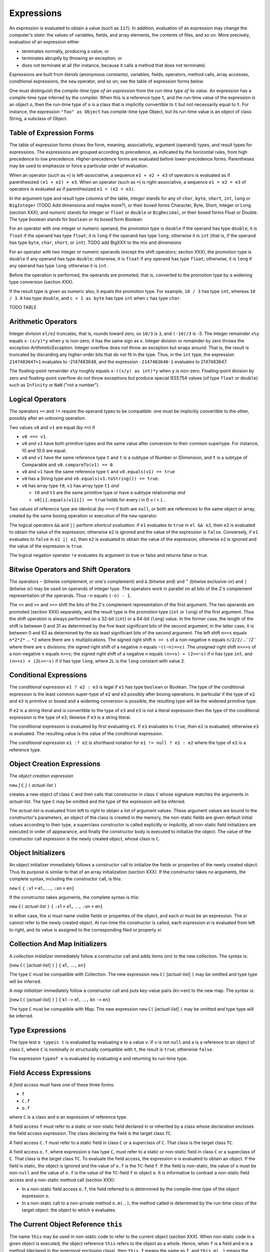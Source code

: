 .. _expressions:

***********
Expressions
***********

.. index:: expressions

An expression is evaluated to obtain a value (such as ``117``). In addition, 
evaluation of an expression may change the computer's *state*: the values of 
variables, fields, and array elements, the contents of files, and so on. More 
precisely, evaluation of an expression either 

* terminates normally, producing a value; or 
* terminates abruptly by throwing an exception; or 
* does not terminate at all (for instance, because it calls a method that does 
  not terminate). 

Expressions are built from *literals* (anonymous constants), variables, fields, 
operators, method calls, array accesses, conditional expressions, the ``new`` 
operator, and so on; see the table of expression forms below. 

One must distinguish the *compile-time type of an expression* from the *run-time 
type of its value*. An expression has a compile-time type inferred by the 
compiler. When this is a reference type ``t``, and the run-time value of the 
expression is an object ``o``, then the run-time type of ``o`` is a class that 
is implicitly convertible to ``t`` but not necessarily equal to ``t``. For 
instance, the expression ``"foo" as Object`` has compile-time type Object, but 
its run-time value is an object of class String, a subclass of Object. 


Table of Expression Forms
=========================


The table of expression forms shows the form, meaning, associativity, argument
(operand) types, and result types for expressions. The expressions are grouped
according to precedence, as indicated by the horizontal rules, from high
precedence to low precedence. Higher-precedence forms are evaluated before
lower-precedence forms. Parentheses may be used to emphasize or force a
particular order of evaluation.

When an operator (such as ``+``) is left-associative, a sequence ``e1 + e2 +
e3`` of operators is evaluated as if parenthesized ``(e1 + e2) + e3``. When an
operator (such as ``=``) is right-associative, a sequence ``e1 = e2 = e3`` of
operators is evaluated as if parenthesized ``e1 = (e2 = e3)``.

In the argument type and result type columns of the table, *integer* stands for
any of ``char``, ``byte``, ``short``, ``int``, ``long`` or ``BigInteger`` (TODO
Add dimensiona and maybe more?), or their boxed forms Character, Byte, Short,
Integer or Long (section XXX); and *numeric* stands for integer or ``float`` or
``double`` or ``BigDecimal``, or their boxed forms Float or Double. The type
*boolean* stands for ``boolean`` or its boxed form Boolean.

For an operator with one integer or numeric operand, the *promotion type* is
``double`` if the operand has type ``double``; it is ``float`` if the operand
has type ``float``; it is ``long`` if the operand has type ``long``; otherwise
it is ``int`` (that is, if the operand has type ``byte``, ``char``, ``short``,
or ``int``). TODO add BigXXX to the mix and dimensions

For an operator with two integer or numeric operands (except the shift
operators; section XXX), the promotion type is ``double`` if any operand has
type ``double``; otherwise, it is ``float`` if any operand has type ``float``;
otherwise, it is ``long`` if any operand has type ``long``; otherwise it is
``int``.

Before the operation is performed, the operands are promoted, that is,
converted to the promotion type by a widening type conversion (section XXX).

If the result type is given as numeric also, it equals the promotion type. For
example, ``10 / 3`` has type ``int``, whereas ``10 / 3.0`` has type ``double``,
and ``c + 1 as byte`` has type ``int`` when ``c`` has type ``char``.




TODO TABLE

Arithmetic Operators
====================

.. index:: arithmetic operators

Integer division ``el/e2`` truncates, that is, rounds toward zero, so ``10/3`` 
is ``3``, and ``(-10)/3`` is -3. The integer remainder ``x%y`` equals 
``x-(x/y)*y`` when ``y`` is non-zero; it has the same sign as ``x``. Integer 
division or remainder by zero throws the exception ArithmeticException. Integer 
overflow does not throw an exception but wraps around. That is, the result is 
truncated by discarding any higher-order bits that do not fit in the type. Thus,
in the ``int`` type, the expression ``2147483647+1`` evaluates to -2147483648, 
and the expression ``-2147483648-1`` evaluates to 2147483647. 

The floating-point remainder ``x%y`` roughly equals ``x-((x/y) as int)*y`` when 
``y`` is non-zero. Floating-point division by zero and floating-point overflow 
do not throw exceptions but produce special IEEE754 values (of type ``float`` or 
``double``) such as ``Infinity`` or ``NaN`` ("not a number"). 

Logical Operators
=================

.. index:: logical operators

.. |lessthanorequal| unicode:: U+2264 .. less than or equal

The operators ``==`` and ``!=`` require the operand types to be compatible: one 
must be implicitly convertible to the other, possibly after an unboxing 
operation. 

Two values ``v0`` and ``v1`` are equal (by ``==``) if  

* ``v0 === v1``.
* ``v0`` and ``v1`` have both primitive types and the same value after 
  conversion to their common supertype. For instance, 10 and 10.0 are equal.
* ``v0`` and ``v1`` have the same reference type ``t`` and ``t`` is a subtype of
  Number or IDimension, and ``t`` is a subtype of Comparable and 
  ``v0.compareTo(v1) == 0``.
* ``v0`` and ``v1`` have the same reference type ``t`` and 
  ``v0.equals(v1) == true``
  
* ``v0`` has a String type and ``v0.equals(v1.toString()) == true``.
* ``v0`` has array type ``t0``, ``v1`` has array type ``t1`` *and* 

  * ``t0`` and ``t1`` are the same primitive type or have a subtype 
    relationship *and*
  * ``v0[i].equals(v1[i]) == true`` holds for every *i* in 0 |lessthanorequal| 
    *i* < *L* . 

Two values of reference type are identical (by ``===``) if both are ``null``, or 
both are references to the same object or array, created by the same boxing 
operation or execution of the ``new``-operator. 

The logical operators ``&&`` and ``||`` perform *shortcut evaluation*: if ``e1`` 
evaluates to ``true`` in ``el && e2``, then ``e2`` is evaluated to obtain the 
value of the expression; otherwise ``e2`` is ignored and the value of the 
expression is ``false``. Conversely, if ``e1`` evaluates to ``false`` in ``e1 || 
e2``, then ``e2`` is evaluated to obtain the value of the expression; otherwise 
``e2`` is ignored and the value of the expression is ``true``. 

The logical negation operator ``!e`` evaluates its argument to true or false and
returns false or true.

Bitwise Operators and Shift Operators 
===================================== 

.. index:: bitwise operators, shift operators 

The operators ``~`` (bitwise complement, or one's complement) and ``&`` (bitwise 
and) and ``^`` (bitwise exclusive-or) and ``|`` (bitwise or) may be used on 
operands of integer type. The operators work in parallel on all bits of the 2's 
complement representation of the operands. Thus ``~n`` equals ``(-n) - 1``. 

The ``<<`` and ``>>`` and ``>>>`` shift the bits of the 2's complement 
representation of the first argument. The two operands are promoted (section 
XXX) separately, and the result type is the promotion type (``int`` or ``long``) 
of the first argument. Thus the shift operation is always performed on a 32-bit 
(``int``) or a 64-bit (``long``) value. In the former case, the length of the 
shift is between 0 and 31 as determined by the five least significant bits of 
the second argument; in the latter case, it is between 0 and 63 as determined by 
the six least significant bits of the second argument. The left shift ``n<<s`` 
equals ``n*2*2*`` ... ``*2`` where there are ``s`` multiplications. The signed 
right shift ``n >> s`` of a non-negative ``n`` equals ``n/2/2/``...``/2`` where 
there are ``s`` divisions; the signed right shift of a negative ``n`` equals 
``~((~n)>>s)``. The unsigned right shift ``n>>>s`` of a non-negative ``n`` 
equals ``n>>s``; the signed right shift of a negative n equals ``(n>>s) + 
(2<<~s)`` if n has type ``int``, and ``(n>>s) + (2L<<~s)`` if it has type 
``long``, where ``2L`` is the ``long`` constant with value 2. 


.. _conditionalExpressions:

Conditional Expressions
=======================

.. index:: conditional expression

The *conditional expression* ``e1 ? e2 : e3`` is legal if ``e1`` has type 
``boolean`` or Boolean. The type of the conditional expression is the least 
common super-type of ``e2`` and ``e3`` possibly after boxing operations. In
particular if the type of ``e2`` and ``e3`` is primitive or boxed and a widening
conversion is possible, the resulting type will be the widened primitive type.

If ``e2`` is a string literal and is convertible to the type of ``e3`` and
``e3`` is not a literal expression then the type of the conditional expression
is the type of ``e3``; likewise if ``e3`` is a string literal.

The conditional expression is evaluated by first evaluating ``e1``. If ``e1``
evaluates to ``true``, then ``e2`` is evaluated; otherwise ``e3`` is evaluated. 
The resulting value is the value of the conditional expression.

The *conditional expression* ``e1 :? e2`` is shorthand notation for
``e1 != null ? e1 : e2`` where the type of ``e2`` is a reference type. 


Object Creation Expressions
===========================

.. index:: object creation expression

The *object creation expression*

``new`` *[* ``C`` *]* ``(`` *actual-list* ``)``

creates a new object of class ``C`` and then calls that constructor in class 
``C`` whose signature matches the arguments in *actual-list*. The type ``C`` may 
be omitted and the type of the expression will be inferred. 

The *actual-list* is evaluated from left to right to obtain a list of argument 
values. These argument values are bound to the constructor's parameters, an 
object of the class is created in the memory, the non-static fields are given 
default initial values according to their type, a superclass constructor is 
called explicitly or implicitly, all non-static field initializers are executed 
in order of appearance, and finally the constructor body is executed to 
initialize the object. The value of the constructor call expression is the newly 
created object, whose class is ``C``. 

Object Initializers
===================

.. index:: object initializers

An object initializer immediately follows a constructor call to initialize the 
fields or properties of the newly created object. Thus its purpose is similar to 
that of an array initialization (section XXX). If the constructor takes no 
arguments, the complete syntax, including the constructor call, is this: 

``new`` ``C`` ``{`` ``:``\ x1 ``=`` e1\ ``,`` ...\ ``,`` ``:``\ xn ``=`` en\ ``}``     

If the constructor takes arguments, the complete syntax is this:

``new`` ``C(`` *actual-list* ``)`` ``{`` ``:``\ x1 ``=`` e1\ ``,`` ...\ ``,`` ``:``\ xn ``=`` en\ ``}``  

In either case, the *xi* must name visible fields or properties of the object, 
and each *ei* must be an expression. The *ei* cannot refer to the newly created 
object. At run-time the constructor is called, each expression *ei* is evaluated 
from left to right, and its value is assigned to the corresponding filed or 
property *xi*. 

Collection And Map Initializers
===============================

.. index:: collection initializers, map initializers

A *collection initializer* immediately follow a constructor call and adds items 
(en) to the new collection. The syntax is:

[``new`` ``C(`` [*actual-list*] ``)`` ] ``{`` e1\ ``,`` ...\ ``,`` en\ ``}``

The type ``C`` must be compatible with Collection.  The new expression ``new`` ``C(`` [*actual-list*] ``)``
may be omitted and type type will be inferred.

A *map initializer* immediately follow a constructor call and puts key-value 
pairs (kn->en) to the new map. The syntax is:

[``new`` ``C(`` [*actual-list*] ``)`` ] ``{`` k1 ``->`` e1\ ``,`` ...\ ``,`` kn ``->`` en\ ``}``

The type ``C`` must be compatible with Map. The new expression ``new`` ``C(`` [*actual-list*] ``)``
may be omitted and type type will be inferred.


Type Expressions 
================

.. index:: type expression, typeis, typeof

The type test ``e typeis t`` is evaluated by evaluating ``e`` to a value ``v``.
If ``v`` is not ``null`` and ``a`` is a reference to an object of class ``C``, 
where ``C`` is nominally or structurally compatible with ``t``, the result is 
``true``; otherwise ``false``.

The expression ``typeof e`` is evaluated by evaluating ``e`` and returning its
run-time type.


Field Access Expressions
========================

.. index:: field access expression

A *field* access must have one of these three forms:

- ``f``
- ``C.f``
- ``o.f``

where ``C`` is a class and ``o`` an expression of reference type.

A field access ``f`` must refer to a static or non-static field declared in or
inherited by a class whose declaration encloses the field access expression.
The class declaring the field is the target class ``TC``.

A field access ``C.f`` must refer to a static field in class ``C`` or a
superclass of ``C``. That class is the target class ``TC``.

A field access ``o.f``, where expression ``o`` has type ``C``, must refer to a
static or non-static field in class ``C`` or a superclass of ``C``. That class
is the target class ``TC``. To evaluate the field access, the expression ``o``
is evaluated to obtain an object. If the field is static, the object is ignored
and the value of ``o.f`` is the ``TC``-field ``f``. If the field is non-static,
the value of ``o`` must be non-``null`` and the value of ``o.f`` is the value
of the ``TC``-field ``f`` in object ``o``. It is informative to contrast a
non-static field access and a non-static method call (section XXX):

* In a non-static field access ``o.f``, the field referred to is determined by
  the compile-time *type* of the object expression ``o``.
* In a non-static call to a non-private method ``o.m(``...\ ``)``, the method
  called is determined by the run-time *class* of the target object: the object
  to which ``o`` evaluates.


The Current Object Reference ``this``
=====================================

.. index:: this

The name ``this`` may be used in non-static code to refer to the current object
(section XXX). When non-static code in a given object is executed, the object
reference ``this`` refers to the object as a whole. Hence, when ``f`` is a
field and ``m`` is a method (declared in the innermost enclosing class), then
``this.f`` means the same as ``f``, and ``this.m(``...\ ``)`` means the same as
``m(``...\ ``)``.


Property Access Expressions
===========================

.. index:: property access expression

A property get-access must have one of these four forms:

- ``P``
- ``C.P``
- ``o.P``
- ``super.P``

where ``C`` is a class and ``o`` an expression of reference type. In the first
case, ``P`` must be a static or instance property declared in an enclosing
class. In the second case, ``P`` must be a static property declared in class
``C``. In the third case, ``P`` must be an instance property declared in the
type of ``o``, where ``o`` is a value. In the fourth case, the property ``P``
must be an instance property in the base class. Property declarations are
described in section XXX.

In each case, the type of the property get-access expression is the declared
type of the property ``P``. A property get-access is evaluated by evaluating
``o``, if present, and then executing the body of the get-accessor. The value
of the expression is the value returned by the ``return``-statement that
terminates the execution of the get-accessor’s body. Such a ``return``
statement will eventually be executed, provided the get-accessor terminates
normally; see section XXX. If ``o`` is present but evaluates to ``null``,
NullPointerException is thrown.

A *property set-access* must have one of these four forms:

- ``P =`` *expression*
- ``C.P =`` *expression*
- ``o.P =`` *expression*
- ``super.P =`` *expression*

where ``C`` is a class and ``o`` an expression of reference type. Each case
must satisfy the same requirements as for get-access above. In each case, the
type of the entire expression is the declared type of the property ``P``. The
type of the right-hand side *expression* must be implicitly convertible to the
declared type of the property. A property set-access is evaluated by evaluating
``o``, if present, and then evaluating *expression* to a value which is
implicitly converted to obtain a value ``v`` of the declared type of ``P``.
Then parameter ``value`` is bound to ``v`` and the body of the set-accessor is
executed. If ``o`` is present but evaluates to ``null``, NullPointerException
is thrown. The value of the property set-access expression is the value passed
to the set-accessor of ``P``.

A read-write property ``P`` may be used in a compound assignment such as ``o.P
*= 2`` or with increment and decrement operators as in ``o.P++``. First the
get-accessor is called to get the value of ``P``, and then the set-accessor is
called to set it. The expression ``o`` is evaluated only once.


Expansion Expressions
=====================

.. index:: expansion expression


An expansion expression must have one of these two forms:

- ``o*.m``
- ``o*.p``

where ``o`` is an expression of one of the following types:

- ``T[]``
- ``Iterator<T>``
- ``Iterable<T>``


In the first case ``m`` is a non-static method of T. It will be invoked for
every element of ``o``. If T is itself an array or Iterator or Iterable, ``m``
will be called on T's elements, recursively.

The type of ``o*.m`` is:

- ``void`` if ``m`` has a ``void`` return type
-  ``R[]`` where ``R`` is the return type of ``m``.
   A new array ``r`` will be instantiated to hold the results of the ``m``'s
   invocations. If R is itself an array it will be flattened one level down
   by adding its elements to ``r``.

In the second case ``p`` is a non-static property of T. For every element of
``o`` its property ``p`` will be stored in a new instantiated array ``r`` of
type ``R[]``, where R is the type of the property ``p``. If R is itself an
array it will be flattened by adding its elements to ``r``.

If ``o`` evaluates to ``null`` the value of ``o*.p`` or ``o*.m`` will be
an empty ``R[]``. If an element ``e`` of ``o`` is ``null`` then ``e.p`` or
``e.m`` will evaluate to ``null``.


Null Safe Expressions
=====================

.. index::  null safe expression

Null safe expression are expression involving the null safe operators: ``?:``,
``?+``, ``?-``, ``?*``, ``?/``, ``?%``, ``?.``, ``?[]``.

The ``?:`` is described in :ref:`conditionalExpressions`.

The null safe arithmetic operators (``?+``, ``?-``, ``?*``, ``?/``, ``?%``)
behave like the regular arithmetic operators with the only difference that if
one of the operands  evaluates to ``null`` the result of the expression
will be ``null`` and no NullPointerException will be thrown. The null safe
arithmetic operators can not be used with primitive types.

Null safe property/field/method access expressions have the form ``o?.x``.
The null safe ``?.`` operator behaves like the ``.`` operator  with the only
difference that if ``o`` evaluates to ``null`` the expression ``o?.x`` will be
``null`` and no NullPointerException will be thrown.

Null safe array access expressions have the form ``o?[e]``.  The null safe
``?[]`` operator behave like the ``[]`` operator  with the only difference that
if ``o`` evaluates to ``null`` the expression ``o?[e]`` will be ``null``,
the expression ``e`` will not be evaluated and no NullPointerException will be
thrown.

TODO
----

map access/array access
interval expressions
named/default param in call site

Method Call Expressions
=======================

.. index:: method call expression

A method call expression, or method invocation, must have one of these five forms:

  ``m(`` *actual-list* ``)``
  ``super.m(`` *actual-list* ``)``
  ``C.m(`` *actual-list* ``)``
  ``C.super.m (`` *actual-list* ``)``
  ``o.m(`` *actual-list* ``)``

where ``m`` is a method name, ``C`` is a class name, and ``o`` is an expression of reference type. The *actual-list*
is a possibly empty comma-separated list of expressions, called the *arguments* or *actual parameters*.
The *call signature* is csig = m(t\ :sub:`1`, ..., t\ :sub:`n`), where (t\ :sub:`1`, ..., t\ :sub:`n`) is the list of types
of the *n* arguments in the *actual-list*.

Determining what method is actually called by a method call is complicated because (1) method names
may be overloaded, each version of the method having a distinct signature; (2) methods may be
overridden, that is, reimplemented in subclasses; (3) methods that are both non-static and nonprivate
are called by dynamic dispatch, given a target object; and (4) a method call in a nested class may call a
method declared in some enclosing class.
Section 11.11.1 describes argument evaluation and parameter passing, assuming the simple case
where it is clear which method ``m`` is being called. Section 11.11.2 describes how to determine which
method is being called in the general case.

Method Call: Parameter Passing
------------------------------

.. index:: parameter passing

This section considers the evaluation of a method call ``m(`` *actual-list* ``)`` when it is clear which method ``m`` is
called, and focuses on the parameter passing mechanism.
The call is evaluated by evaluating the expressions in the *actual-list* from left to right to obtain the
argument values. These argument values are then bound to the corresponding parameters in the
method's *formal-list*, in order of appearance. A widening conversion (section 11.12) occurs if the type of
an argument expression is a subtype of the method's corresponding parameter type.

Java uses *call-by-value* to bind argument values to formal parameters, so the formal parameter holds a
copy of the argument value. Thus if the method changes the value of a formal parameter, this change
does not affect the argument. For an argument of reference type, the parameter holds a copy of the
object reference or array reference, and hence the parameter refers to the same object or array as the
actual argument expression. Thus if the method changes that object or array, the changes will be visible
after the method returns (example 49).
A non-static method must be called with a target object, for example as ``o.m(`` *actual-list* ``)``, where the
target object is the value of ``o``, or as ``m(`` *actual-list* ``)``, where the target object is the current object reference
``thi``s. In either case, during execution of the method body, ``this`` will be bound to the target object.
A static method is not called with a target object, and it is illegal to use the identifier ``this`` inside the
body of a static method.
When the argument values have been bound to the formal parameters, the method body is executed.
The value of the method call expression is the value returned by the method if its return type is non-
``void``; otherwise the method call expression has no value. When the method returns, all parameters
and local variables in the method are discarded.

Method Call: Determining Which Method Is Called
-----------------------------------------------

In general, methods may be overloaded as well as overridden. The overloading is resolved at compile-
time by finding the most specific applicable and accessible method signature for the call. Overriding (for
non-static methods) is handled at run-time by searching the class hierarchy upwards starting with the
class of the object on which the method is called.

At Compile-Time: Determine the Target Type and Signature
^^^^^^^^^^^^^^^^^^^^^^^^^^^^^^^^^^^^^^^^^^^^^^^^^^^^^^^^

Find the target type ``TC``. If the method call has the form ``m(`` *actual-list* ``)``, the target type ``TC`` is the innermost
enclosing class containing a method called ``m`` that is visible (not shadowed by a method ``m``, regardless of
signature, in an intervening class). If the method call has the form ``super.m(`` *actual-list* ``)``, the target type
``TC`` is the superclass of the innermost enclosing class. If the method call has the form
``C.super.m(`` *actual-list* ``)``, the target type ``TC`` is the superclass of the enclosing class ``C``. If the method call
has the form C.m(actual-list), then ``TC`` is ``C``. If the method call has the form ``o.m(`` *actual-list* ``)``, then ``TC`` is the
type of the expression ``o``.
Find the target signature tsig. A method in class ``TC`` is applicable if its signature subsumes the call
signature csig (section 5.5). Whether a method is accessible is determined by its access modifiers
(section 9.7). Consider the collection of methods in ``TC`` that are both applicable and accessible. The call
is illegal (method unknown) if there is no such method. The call is illegal (ambiguous) if there is more
than one method whose extended signature m(T, u\ :sub:`1`, ..., u\ :sub:`n`) is most specific, that is, one whose extended
signature is subsumed by all the others. Thus if the call is legal, there is exactly one most specific
extended signature; from that we obtain the target signature tsig = m(u\ :sub:`1`, ..., u\ :sub:`n`) .
Determine whether the called method is static. If the method call has the form ``C.m(`` *actual-list* ``)``, the
called method must be static. If the method call has the form ``m(`` *actual-list* ``)`` or ``o.m(`` *actual-list* ``)`` or
``super.m(`` *actual-list* ``)`` or ``C.super.m(`` *actual-list* ``)``, we use the target type ``TC`` and the signature tsig to
determine whether the called method is static or non-static.

At Run-Time: Determine the Target Object (If Nonstatic) and Execute the Method
^^^^^^^^^^^^^^^^^^^^^^^^^^^^^^^^^^^^^^^^^^^^^^^^^^^^^^^^^^^^^^^^^^^^^^^^^^^^^^^

If the method is *static*, no target object is needed: the method to call is the method with signature tsig in
class ``TC``. However, when ``m`` is static in a method call ``o.m(`` *actual-list* ``)``, the expression ``o`` must be
evaluated anyway, but its value is ignored.
If the method is *non-static*, determine the target object; it will be bound to the object reference ``this``
during execution of the method. In the case of ``m(`` *actual-list* ``)``, the target object is ``this`` (if ``TC`` is the
innermost class enclosing the method call), or ``TC.this`` (if ``TC`` is an outer class containing the method
call). In the case of ``super.m(`` *actual-list* ``)``, the target object is this. In the case of ``C.super.m(`` *actual-list* ``)``,
the target object is ``C.this``. In the case ``o.m(`` *actual-list* ``)``, the expression ``o`` must evaluate to an
object reference. If non-``null``, that object is the target object; otherwise the exception
NullPointerException is thrown. If the method is nonprivate, the class hierarchy is searched to determine
which method to call, starting with the class ``RTC`` of the target object. If a method with signature tsig is
not found in class ``RTC``, then the immediate superclass of ``RTC`` is searched, and so on. This search
procedure is called *dynamic dispatch*. If the method is private, it must be in the target class ``TC`` and no
search is needed.
When the method has been determined, arguments are evaluated and bound as described in section
11.11.1.

Named Arguments in Method Calls
-------------------------------

.. index:: named arguments

The parameter name corresponding to an argument expression in the *actual-list* of a method call (see XXX)
may be explicitly specified using a *named argument*, which has this form:

  ``:``\ *parametername* ``=`` *expression*
 
This means that the argument expressions may be given in any order, not just the order
in which they appear in the method's formal parameter list. Also, named arguments considerably improve code clarity when multiple arguments have the same type and there is no (universally agreed) natural order of the arguments.

The arguments expressions are evaluated from left to right. Named arguments expressions must appear after all unnamed arguments expressions.

In an instance method call ``o.M(`` *actual-list* ``)``, arguments names used in the *actual-list* are resolved against the parameter names given in the corresponding method ``M`` in the compile-time type of ``o``. That is, the parameter names in overriding methods ``M`` in subtypes of the compile-time type of ``o`` are ignored.


Type Cast Expressions and Type Conversion
=========================================

.. index:: type cast, type conversion

A *type conversion* converts a value from one type to another. A *widening* conversion converts from a
type to a supertype. A *narrowing* conversion converts from a type to another type. This requires an
explicit *type cast* (except in an assignment ``x = e`` or initialization where ``e`` is a compile-time integer
constant; see section 11.5).

Type Cast Between Primitive Types
---------------------------------

When ``e`` is an expression of primitive type and ``t`` is a primitive type, then a type cast of ``e`` to ``t`` is done
using the expression ``e as t``.

This expression, when legal, has type ``t``. The legal type casts between primitive types are shown in the
following table, where C marks a narrowing conversion that requires a type cast ``e as t``, W marks a
widening conversion that preserves the value, and L marks a widening conversion that may cause a
loss of precision.


TODO TABLE

A *narrowing* integer conversion discards those (most significant) bits that cannot be represented in the
smaller integer type. Conversion from an integer type to a floating-point type (``float`` or ``double``)
produces a floatingpoint approximation of the integer value. Conversion from a floating-point type to an
integer type discards the fractional part of the number; that is, it rounds toward zero. When converting a
too-large floating-point number to a ``long`` or ``int``, the result is the best approximation (that is, the type's
largest positive or the largest negative representable number); conversion to ``byte`` or ``short`` or ``char`` is
done by converting to ``int`` and then to the requested type. The primitive type ``boolean`` cannot be cast
to any other type. A type cast between primitive types never fails at run-time.


typeas 
Type Cast Between Reference Types
---------------------------------

When ``e`` is an expression of reference type and ``t`` is a reference type (class or interface or array type), a
type cast of ``e`` to ``t`` is done using the expression ``e as t``.

This expression has type ``t``. It is evaluated by evaluating ``e`` to a value ``v``. If ``v`` is ``null`` or is a reference to
an object or array whose class is a subtype of ``t``, then the type cast succeeds with result ``v``; otherwise
the exception ClassCastException is thrown. The type cast is illegal when it cannot possibly succeed at
run-time, for instance, when ``e`` has type ``Double`` and ``t`` is ``Boolean``: none of these classes is a subtype of
the other.
